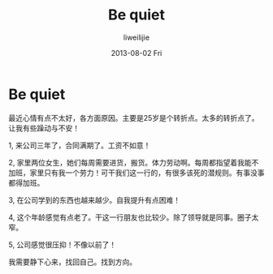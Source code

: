 #+TITLE:     Be quiet
#+AUTHOR:    liweilijie
#+EMAIL:     liweilijie@gmail.com
#+DATE:      2013-08-02 Fri
#+DESCRIPTION: 只是想静下心来。
#+KEYWORDS: life
#+CATEGORIES: life
#+LANGUAGE:  en
#+OPTIONS:   H:3 num:t toc:t \n:nil @:t ::t |:t ^:{} -:t f:t *:t <:t
#+OPTIONS:   TeX:t LaTeX:t skip:nil d:nil todo:t pri:nil tags:not-in-toc
#+INFOJS_OPT: view:nil toc:nil ltoc:t mouse:underline buttons:0 path:http://orgmode.org/org-info.js
#+EXPORT_SELECT_TAGS: export
#+EXPORT_EXCLUDE_TAGS: noexport
#+LINK_UP:   /liweilijie
#+LINK_HOME: /liweilijie
#+XSLT:
#

* Be quiet

  最近心情有点不太好，各方面原因。主要是25岁是个转折点。太多的转折点了。让我有些躁动与不安！
  
  1, 来公司三年了，合同满期了。工资不如意！
  
  2, 家里两位女生，她们每周需要进货，搬货。体力劳动啊。每周都指望着我能不加班，家里只有我一个劳力！可干我们这一行的，有很多该死的潜规则。有事没事都得加班。

  3, 在公司学到的东西也越来越少。自我提升有点困难！
 
  4, 这个年龄感觉有点老了。干这一行朋友也比较少。除了领导就是同事。圈子太窄。
 
  5, 公司感觉很压抑！不像以前了！


  我需要静下心来，找回自己。找到方向。
